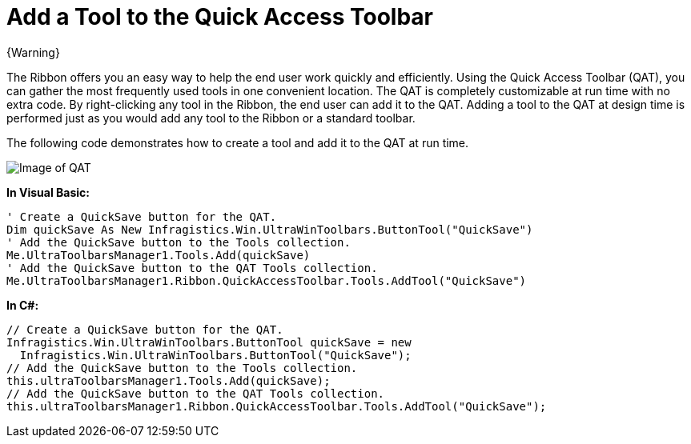﻿////

|metadata|
{
    "name": "wintoolbarsmanager-add-a-tool-to-the-quick-access-toolbar",
    "controlName": ["WinToolbarsManager"],
    "tags": [],
    "guid": "{689A2C2E-699F-48FC-888E-6ACD66AE3BEB}",  
    "buildFlags": [],
    "createdOn": "0001-01-01T00:00:00Z"
}
|metadata|
////

= Add a Tool to the Quick Access Toolbar

{Warning}

The Ribbon offers you an easy way to help the end user work quickly and efficiently. Using the Quick Access Toolbar (QAT), you can gather the most frequently used tools in one convenient location. The QAT is completely customizable at run time with no extra code. By right-clicking any tool in the Ribbon, the end user can add it to the QAT. Adding a tool to the QAT at design time is performed just as you would add any tool to the Ribbon or a standard toolbar.

The following code demonstrates how to create a tool and add it to the QAT at run time.

image::images/WinToolbarsManager_Add_a_Tool_to_the_Quick_Access_Toolbar_01.png[Image of QAT]

*In Visual Basic:*

----
' Create a QuickSave button for the QAT.
Dim quickSave As New Infragistics.Win.UltraWinToolbars.ButtonTool("QuickSave")
' Add the QuickSave button to the Tools collection.
Me.UltraToolbarsManager1.Tools.Add(quickSave)
' Add the QuickSave button to the QAT Tools collection.
Me.UltraToolbarsManager1.Ribbon.QuickAccessToolbar.Tools.AddTool("QuickSave")
----

*In C#:*

----
// Create a QuickSave button for the QAT.
Infragistics.Win.UltraWinToolbars.ButtonTool quickSave = new
  Infragistics.Win.UltraWinToolbars.ButtonTool("QuickSave");
// Add the QuickSave button to the Tools collection.
this.ultraToolbarsManager1.Tools.Add(quickSave);
// Add the QuickSave button to the QAT Tools collection.
this.ultraToolbarsManager1.Ribbon.QuickAccessToolbar.Tools.AddTool("QuickSave");
----